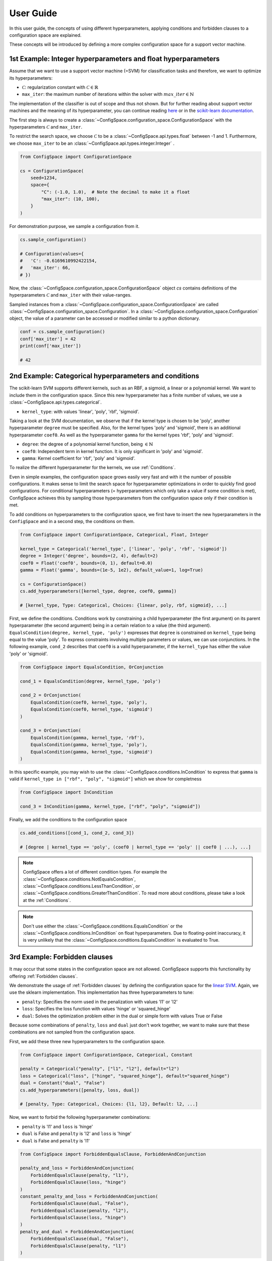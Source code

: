 User Guide
==========

In this user guide, the concepts of using different hyperparameters, applying
conditions and forbidden clauses to
a configuration space are explained.

These concepts will be introduced by defining a more complex configuration space
for a support vector machine.

1st Example: Integer hyperparameters and float hyperparameters
--------------------------------------------------------------

Assume that we want to use a support vector machine (=SVM) for classification
tasks and therefore, we want to optimize its hyperparameters:

- :math:`\mathcal{C}`: regularization constant  with :math:`\mathcal{C} \in \mathbb{R}`
- ``max_iter``: the maximum number of iterations within the solver with :math:`max\_iter \in \mathbb{N}`

The implementation of the classifier is out of scope and thus not shown.
But for further reading about
support vector machines and the meaning of its hyperparameter, you can continue
reading `here <https://en.wikipedia.org/wiki/Support_vector_machine>`_ or
in the `scikit-learn documentation <http://scikit-learn.org/stable/modules/generated/sklearn.svm.SVC.html#sklearn.svm.SVC>`_.

The first step is always to create a
:class:`~ConfigSpace.configuration_space.ConfigurationSpace` with the
hyperparameters :math:`\mathcal{C}` and ``max_iter``.

To restrict the search space, we choose :math:`\mathcal{C}` to be a
:class:`~ConfigSpace.api.types.float` between -1 and 1.
Furthermore, we choose ``max_iter`` to be an :class:`~ConfigSpace.api.types.integer.Integer` .

.. code:: python

    from ConfigSpace import ConfigurationSpace

    cs = ConfigurationSpace(
        seed=1234,
        space={
            "C": (-1.0, 1.0),  # Note the decimal to make it a float
            "max_iter": (10, 100),
        }
    )

For demonstration  purpose, we sample a configuration from it.

.. code:: python

    cs.sample_configuration()

    # Configuration(values={
    #   'C': -0.6169610992422154,
    #   'max_iter': 66,
    # })


Now, the :class:`~ConfigSpace.configuration_space.ConfigurationSpace` object *cs*
contains definitions of the hyperparameters :math:`\mathcal{C}` and ``max_iter`` with their
value-ranges.

.. _1st_Example:

Sampled instances from a :class:`~ConfigSpace.configuration_space.ConfigurationSpace`
are called :class:`~ConfigSpace.configuration_space.Configuration`.
In a :class:`~ConfigSpace.configuration_space.Configuration` object, the value
of a parameter can be accessed or modified similar to a python dictionary.

.. code:: python

    conf = cs.sample_configuration()
    conf['max_iter'] = 42
    print(conf['max_iter'])

    # 42


2nd Example: Categorical hyperparameters and conditions
-------------------------------------------------------

The scikit-learn SVM supports different kernels, such as an RBF, a sigmoid,
a linear or a polynomial kernel. We want to include them in the configuration space.
Since this new hyperparameter has a finite number of values, we use a
:class:`~ConfigSpace.api.types.categorical`.


- ``kernel_type``: with values 'linear', 'poly', 'rbf', 'sigmoid'.

Taking a look at the SVM documentation, we observe that if the kernel type is
chosen to be 'poly', another hyperparameter ``degree`` must be specified.
Also, for the kernel types 'poly' and 'sigmoid', there is an additional hyperparameter ``coef0``.
As well as the hyperparameter ``gamma`` for the kernel types 'rbf', 'poly' and 'sigmoid'.

- ``degree``: the degree of a polynomial kernel function, being :math:`\in \mathbb{N}`
- ``coef0``: Independent term in kernel function. It is only significant in 'poly' and 'sigmoid'.
- ``gamma``: Kernel coefficient for 'rbf', 'poly' and 'sigmoid'.

To realize the different hyperparameter for the kernels, we use :ref:`Conditions`.

Even in simple examples, the configuration space grows easily very fast and
with it the number of possible configurations.
It makes sense to limit the search space for hyperparameter optimizations in
order to quickly find good configurations. For conditional hyperparameters
(= hyperparameters which only take a value if some condition is met), ConfigSpace
achieves this by sampling those hyperparameters from the configuration
space only if their condition is met.

To add conditions on hyperparameters to the configuration space, we first have
to insert the new hyperparameters in the ``ConfigSpace`` and in a second step, the
conditions on them.

.. code:: python

    from ConfigSpace import ConfigurationSpace, Categorical, Float, Integer

    kernel_type = Categorical('kernel_type', ['linear', 'poly', 'rbf', 'sigmoid'])
    degree = Integer('degree', bounds=(2, 4), default=2)
    coef0 = Float('coef0', bounds=(0, 1), default=0.0)
    gamma = Float('gamma', bounds=(1e-5, 1e2), default_value=1, log=True)

    cs = ConfigurationSpace()
    cs.add_hyperparameters([kernel_type, degree, coef0, gamma])

    # [kernel_type, Type: Categorical, Choices: {linear, poly, rbf, sigmoid}, ...]

First, we define the conditions. Conditions work by constraining a child
hyperparameter (the first argument) on its parent hyperparameter (the second argument)
being in a certain relation to a value (the third argument).
``EqualsCondition(degree, kernel_type, 'poly')`` expresses that ``degree`` is
constrained on ``kernel_type`` being equal to the value 'poly'.  To express
constraints involving multiple parameters or values, we can use conjunctions.
In the following example, ``cond_2`` describes that ``coef0``
is a valid hyperparameter, if the ``kernel_type`` has either the value
'poly' or 'sigmoid'.

.. code:: python

    from ConfigSpace import EqualsCondition, OrConjunction

    cond_1 = EqualsCondition(degree, kernel_type, 'poly')

    cond_2 = OrConjunction(
        EqualsCondition(coef0, kernel_type, 'poly'),
        EqualsCondition(coef0, kernel_type, 'sigmoid')
    )

    cond_3 = OrConjunction(
        EqualsCondition(gamma, kernel_type, 'rbf'),
        EqualsCondition(gamma, kernel_type, 'poly'),
        EqualsCondition(gamma, kernel_type, 'sigmoid')
    )

In this specific example, you may wish to use the :class:`~ConfigSpace.conditions.InCondition` to express
that ``gamma`` is valid if ``kernel_type in ["rbf", "poly", "sigmoid"]`` which we show for completness

.. code:: python

   from ConfigSpace import InCondition

   cond_3 = InCondition(gamma, kernel_type, ["rbf", "poly", "sigmoid"])

Finally, we add the conditions to the configuration space

.. code:: python

    cs.add_conditions([cond_1, cond_2, cond_3])

    # [degree | kernel_type == 'poly', (coef0 | kernel_type == 'poly' || coef0 | ...), ...]

.. note::

    ConfigSpace offers a lot of different condition types. For example the
    :class:`~ConfigSpace.conditions.NotEqualsCondition`,
    :class:`~ConfigSpace.conditions.LessThanCondition`,
    or :class:`~ConfigSpace.conditions.GreaterThanCondition`.
    To read more about conditions, please take a look at the :ref:`Conditions`.

.. note::
    Don't use either the :class:`~ConfigSpace.conditions.EqualsCondition` or the
    :class:`~ConfigSpace.conditions.InCondition` on float hyperparameters.
    Due to floating-point inaccuracy, it is very unlikely that the
    :class:`~ConfigSpace.conditions.EqualsCondition` is evaluated to True.


3rd Example: Forbidden clauses
------------------------------

It may occur that some states in the configuration space are not allowed.
ConfigSpace supports this functionality by offering :ref:`Forbidden clauses`.

We demonstrate the usage of :ref:`Forbidden clauses` by defining the
configuration space for the
`linear SVM  <http://scikit-learn.org/stable/modules/generated/sklearn.svm.LinearSVC.html#sklearn.svm.LinearSVC>`_.
Again, we use the sklearn implementation. This implementation has three
hyperparameters to tune:

- ``penalty``: Specifies the norm used in the penalization with values 'l1' or 'l2'
- ``loss``: Specifies the loss function with values 'hinge' or 'squared_hinge'
- ``dual``: Solves the optimization problem either in the dual or simple form with values True or False

Because some combinations of ``penalty``, ``loss`` and ``dual`` just don't work
together, we want to make sure that these combinations are not sampled from the
configuration space.

First, we add these three new hyperparameters to the configuration space.

.. code:: python

    from ConfigSpace import ConfigurationSpace, Categorical, Constant

    penalty = Categorical("penalty", ["l1", "l2"], default="l2")
    loss = Categorical("loss", ["hinge", "squared_hinge"], default="squared_hinge")
    dual = Constant("dual", "False")
    cs.add_hyperparameters([penalty, loss, dual])

    # [penalty, Type: Categorical, Choices: {l1, l2}, Default: l2, ...]

Now, we want to forbid the following hyperparameter combinations:

- ``penalty`` is 'l1' and ``loss`` is 'hinge'
- ``dual`` is False and ``penalty`` is 'l2' and ``loss`` is 'hinge'
- ``dual`` is False and ``penalty`` is 'l1'

.. code:: python

    from ConfigSpace import ForbiddenEqualsClause, ForbiddenAndConjunction

    penalty_and_loss = ForbiddenAndConjunction(
        ForbiddenEqualsClause(penalty, "l1"),
        ForbiddenEqualsClause(loss, "hinge")
    )
    constant_penalty_and_loss = ForbiddenAndConjunction(
        ForbiddenEqualsClause(dual, "False"),
        ForbiddenEqualsClause(penalty, "l2"),
        ForbiddenEqualsClause(loss, "hinge")
    )
    penalty_and_dual = ForbiddenAndConjunction(
        ForbiddenEqualsClause(dual, "False"),
        ForbiddenEqualsClause(penalty, "l1")
    )

In the last step, we add them to the configuration space object:

.. code:: python

    cs.add_forbidden_clauses([penalty_and_loss, constant_penalty_and_loss, penalty_and_dual])

    # [(Forbidden: penalty == 'l1' && Forbidden: loss == 'hinge'), ...]


4th Example Serialization
-------------------------

If you want to use the configuration space in another tool, such as
`CAVE <https://github.com/automl/CAVE>`_, it is useful to store it to file.
To serialize the :class:`~ConfigSpace.configuration_space.ConfigurationSpace`,
we can choose between different output formats, such as
:ref:`json <json>` or :ref:`pcs <pcs_new>`.

In this example, we want to store the :class:`~ConfigSpace.configuration_space.ConfigurationSpace`
object as json file

.. code:: python

    from ConfigSpace.read_and_write import json
    with open('configspace.json', 'w') as fh:
        fh.write(json.write(cs))

To read it from file

.. code:: python

    with open('configspace.json', 'r') as fh:
        json_string = fh.read()
        restored_conf = json.read(json_string)



5th Example: Placing priors on the hyperparameters
--------------------------------------------------

If you want to conduct black-box optimization in SMAC (https://arxiv.org/abs/2109.09831), and you have prior knowledge about the which regions of the search space are more likely to contain the optimum, you may include this knowledge when designing the configuration space. More specifically, you place prior distributions over the optimum on the parameters, either by a (log)-normal or (log)-Beta distribution. SMAC then considers the given priors through the optimization by using PiBO (https://openreview.net/forum?id=MMAeCXIa89).

Consider the case of optimizing the accuracy of an MLP with three hyperparameters: learning rate [1e-5, 1e-1], dropout [0, 0.99] and activation {Tanh, ReLU}. From prior experience, you believe the optimal learning rate to be around 1e-3, a good dropout to be around 0.25, and the optimal activation function to be ReLU about 80% of the time. This can be represented accordingly:

.. code-block:: python

    import numpy as np
    from ConfigSpace.configuration_space import ConfigurationSpace

    # convert 10 log to natural log for learning rate, mean 1e-3
    # with two standard deviations on either side of the mean to cover the search space
    logmean = np.log(1e-3)
    logstd = np.log(10.0)

    cs = ConfigurationSpace({
        "lr": Float('lr', bounds=(1e-5, 1e-1), default=1e-3, log=True, disitribution=Normal(logmean, logstd)),
        "dropout": Float('dropout', bounds=(0, 0.99), default=0.25, distribution=Beta(alpha=2, beta=4)),
        "activation": Categorical('activation', ['tanh', 'relu'], weights=[0.2, 0.8]),
    })
    # [lr, Type: NormalFloat, Mu: -6.907755278982137 Sigma: 2.302585092994046, Range: [1e-05, 0.1], Default: 0.001, on log-scale, dropout, Type: BetaFloat, Alpha: 2.0 Beta: 4.0, Range: [0.0, 0.99], Default: 0.25, activation, Type: Categorical, Choices: {tanh, relu}, Default: tanh, Probabilities: (0.2, 0.8)]

To check that your prior makes sense for each hyperparameter, you can easily do so with the ``__pdf__`` method. There, you will see that the probability of the optimal learning rate peaks at 10^-3, and decays as we go further away from it:

.. code-block:: python

    test_points = np.logspace(-5, -1, 5)
    print(test_points)

    # array([1.e-05, 1.e-04, 1.e-03, 1.e-02, 1.e-01])

The pdf function accepts an (N, ) numpy array as input.

.. code-block:: python

    test_points_pdf = lr.pdf(test_points)
    print(test_points_pdf)

    # array([0.02456573, 0.11009594, 0.18151753, 0.11009594, 0.02456573])




